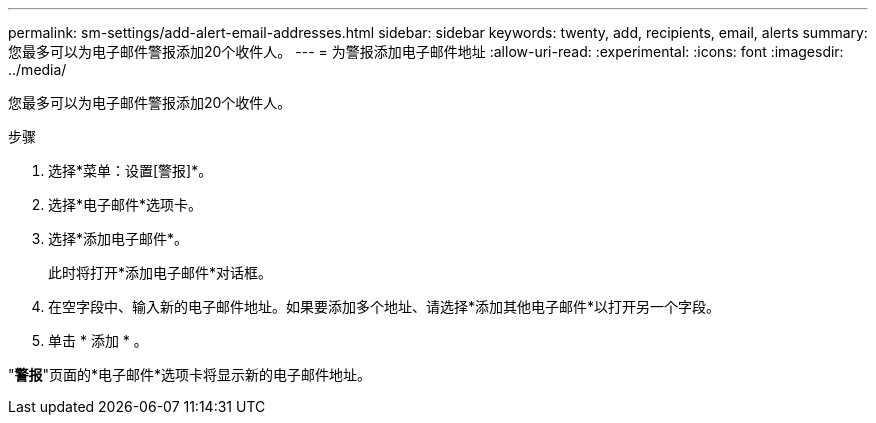 ---
permalink: sm-settings/add-alert-email-addresses.html 
sidebar: sidebar 
keywords: twenty, add, recipients, email, alerts 
summary: 您最多可以为电子邮件警报添加20个收件人。 
---
= 为警报添加电子邮件地址
:allow-uri-read: 
:experimental: 
:icons: font
:imagesdir: ../media/


[role="lead"]
您最多可以为电子邮件警报添加20个收件人。

.步骤
. 选择*菜单：设置[警报]*。
. 选择*电子邮件*选项卡。
. 选择*添加电子邮件*。
+
此时将打开*添加电子邮件*对话框。

. 在空字段中、输入新的电子邮件地址。如果要添加多个地址、请选择*添加其他电子邮件*以打开另一个字段。
. 单击 * 添加 * 。


"*警报*"页面的*电子邮件*选项卡将显示新的电子邮件地址。
